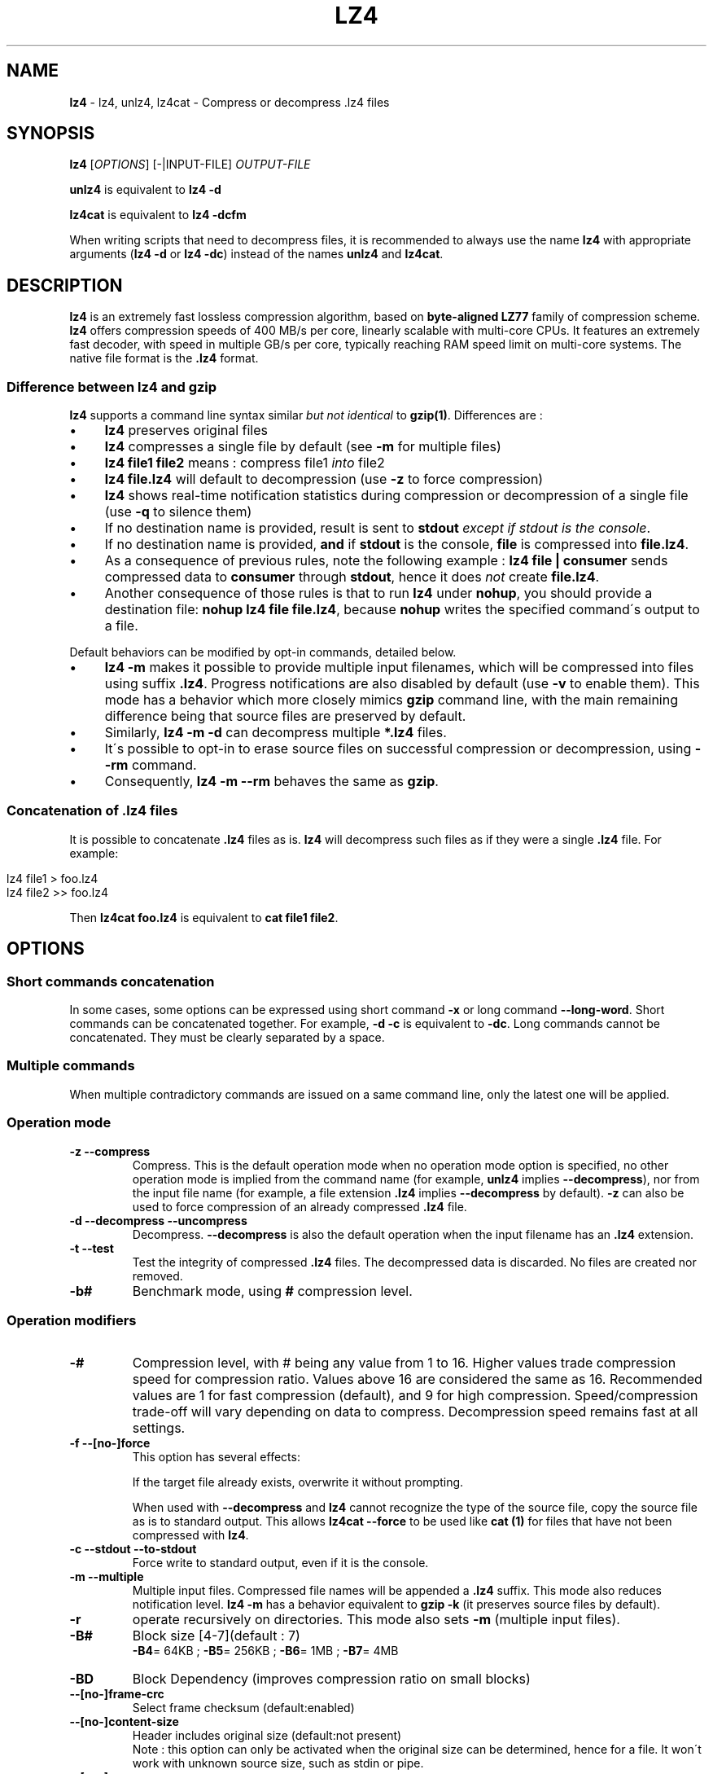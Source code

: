 .
.TH "LZ4" "1" "2018-01-13" "lz4 1.8.1" "User Commands"
.
.SH "NAME"
\fBlz4\fR \- lz4, unlz4, lz4cat \- Compress or decompress \.lz4 files
.
.SH "SYNOPSIS"
\fBlz4\fR [\fIOPTIONS\fR] [\-|INPUT\-FILE] \fIOUTPUT\-FILE\fR
.
.P
\fBunlz4\fR is equivalent to \fBlz4 \-d\fR
.
.P
\fBlz4cat\fR is equivalent to \fBlz4 \-dcfm\fR
.
.P
When writing scripts that need to decompress files, it is recommended to always use the name \fBlz4\fR with appropriate arguments (\fBlz4 \-d\fR or \fBlz4 \-dc\fR) instead of the names \fBunlz4\fR and \fBlz4cat\fR\.
.
.SH "DESCRIPTION"
\fBlz4\fR is an extremely fast lossless compression algorithm, based on \fBbyte\-aligned LZ77\fR family of compression scheme\. \fBlz4\fR offers compression speeds of 400 MB/s per core, linearly scalable with multi\-core CPUs\. It features an extremely fast decoder, with speed in multiple GB/s per core, typically reaching RAM speed limit on multi\-core systems\. The native file format is the \fB\.lz4\fR format\.
.
.SS "Difference between lz4 and gzip"
\fBlz4\fR supports a command line syntax similar \fIbut not identical\fR to \fBgzip(1)\fR\. Differences are :
.
.IP "\(bu" 4
\fBlz4\fR preserves original files
.
.IP "\(bu" 4
\fBlz4\fR compresses a single file by default (see \fB\-m\fR for multiple files)
.
.IP "\(bu" 4
\fBlz4 file1 file2\fR means : compress file1 \fIinto\fR file2
.
.IP "\(bu" 4
\fBlz4 file\.lz4\fR will default to decompression (use \fB\-z\fR to force compression)
.
.IP "\(bu" 4
\fBlz4\fR shows real\-time notification statistics during compression or decompression of a single file (use \fB\-q\fR to silence them)
.
.IP "\(bu" 4
If no destination name is provided, result is sent to \fBstdout\fR \fIexcept if stdout is the console\fR\.
.
.IP "\(bu" 4
If no destination name is provided, \fBand\fR if \fBstdout\fR is the console, \fBfile\fR is compressed into \fBfile\.lz4\fR\.
.
.IP "\(bu" 4
As a consequence of previous rules, note the following example : \fBlz4 file | consumer\fR sends compressed data to \fBconsumer\fR through \fBstdout\fR, hence it does \fInot\fR create \fBfile\.lz4\fR\.
.
.IP "\(bu" 4
Another consequence of those rules is that to run \fBlz4\fR under \fBnohup\fR, you should provide a destination file: \fBnohup lz4 file file\.lz4\fR, because \fBnohup\fR writes the specified command\'s output to a file\.
.
.IP "" 0
.
.P
Default behaviors can be modified by opt\-in commands, detailed below\.
.
.IP "\(bu" 4
\fBlz4 \-m\fR makes it possible to provide multiple input filenames, which will be compressed into files using suffix \fB\.lz4\fR\. Progress notifications are also disabled by default (use \fB\-v\fR to enable them)\. This mode has a behavior which more closely mimics \fBgzip\fR command line, with the main remaining difference being that source files are preserved by default\.
.
.IP "\(bu" 4
Similarly, \fBlz4 \-m \-d\fR can decompress multiple \fB*\.lz4\fR files\.
.
.IP "\(bu" 4
It\'s possible to opt\-in to erase source files on successful compression or decompression, using \fB\-\-rm\fR command\.
.
.IP "\(bu" 4
Consequently, \fBlz4 \-m \-\-rm\fR behaves the same as \fBgzip\fR\.
.
.IP "" 0
.
.SS "Concatenation of \.lz4 files"
It is possible to concatenate \fB\.lz4\fR files as is\. \fBlz4\fR will decompress such files as if they were a single \fB\.lz4\fR file\. For example:
.
.IP "" 4
.
.nf

lz4 file1  > foo\.lz4
lz4 file2 >> foo\.lz4
.
.fi
.
.IP "" 0
.
.P
Then \fBlz4cat foo\.lz4\fR is equivalent to \fBcat file1 file2\fR\.
.
.SH "OPTIONS"
.
.SS "Short commands concatenation"
In some cases, some options can be expressed using short command \fB\-x\fR or long command \fB\-\-long\-word\fR\. Short commands can be concatenated together\. For example, \fB\-d \-c\fR is equivalent to \fB\-dc\fR\. Long commands cannot be concatenated\. They must be clearly separated by a space\.
.
.SS "Multiple commands"
When multiple contradictory commands are issued on a same command line, only the latest one will be applied\.
.
.SS "Operation mode"
.
.TP
\fB\-z\fR \fB\-\-compress\fR
Compress\. This is the default operation mode when no operation mode option is specified, no other operation mode is implied from the command name (for example, \fBunlz4\fR implies \fB\-\-decompress\fR), nor from the input file name (for example, a file extension \fB\.lz4\fR implies \fB\-\-decompress\fR by default)\. \fB\-z\fR can also be used to force compression of an already compressed \fB\.lz4\fR file\.
.
.TP
\fB\-d\fR \fB\-\-decompress\fR \fB\-\-uncompress\fR
Decompress\. \fB\-\-decompress\fR is also the default operation when the input filename has an \fB\.lz4\fR extension\.
.
.TP
\fB\-t\fR \fB\-\-test\fR
Test the integrity of compressed \fB\.lz4\fR files\. The decompressed data is discarded\. No files are created nor removed\.
.
.TP
\fB\-b#\fR
Benchmark mode, using \fB#\fR compression level\.
.
.SS "Operation modifiers"
.
.TP
\fB\-#\fR
Compression level, with # being any value from 1 to 16\. Higher values trade compression speed for compression ratio\. Values above 16 are considered the same as 16\. Recommended values are 1 for fast compression (default), and 9 for high compression\. Speed/compression trade\-off will vary depending on data to compress\. Decompression speed remains fast at all settings\.
.
.TP
\fB\-f\fR \fB\-\-[no\-]force\fR
This option has several effects:
.
.IP
If the target file already exists, overwrite it without prompting\.
.
.IP
When used with \fB\-\-decompress\fR and \fBlz4\fR cannot recognize the type of the source file, copy the source file as is to standard output\. This allows \fBlz4cat \-\-force\fR to be used like \fBcat (1)\fR for files that have not been compressed with \fBlz4\fR\.
.
.TP
\fB\-c\fR \fB\-\-stdout\fR \fB\-\-to\-stdout\fR
Force write to standard output, even if it is the console\.
.
.TP
\fB\-m\fR \fB\-\-multiple\fR
Multiple input files\. Compressed file names will be appended a \fB\.lz4\fR suffix\. This mode also reduces notification level\. \fBlz4 \-m\fR has a behavior equivalent to \fBgzip \-k\fR (it preserves source files by default)\.
.
.TP
\fB\-r\fR
operate recursively on directories\. This mode also sets \fB\-m\fR (multiple input files)\.
.
.TP
\fB\-B#\fR
Block size [4\-7](default : 7)
.
.br
\fB\-B4\fR= 64KB ; \fB\-B5\fR= 256KB ; \fB\-B6\fR= 1MB ; \fB\-B7\fR= 4MB
.
.TP
\fB\-BD\fR
Block Dependency (improves compression ratio on small blocks)
.
.TP
\fB\-\-[no\-]frame\-crc\fR
Select frame checksum (default:enabled)
.
.TP
\fB\-\-[no\-]content\-size\fR
Header includes original size (default:not present)
.
.br
Note : this option can only be activated when the original size can be determined, hence for a file\. It won\'t work with unknown source size, such as stdin or pipe\.
.
.TP
\fB\-\-[no\-]sparse\fR
Sparse mode support (default:enabled on file, disabled on stdout)
.
.TP
\fB\-l\fR
Use Legacy format (typically for Linux Kernel compression)
.
.br
Note : \fB\-l\fR is not compatible with \fB\-m\fR (\fB\-\-multiple\fR) nor \fB\-r\fR
.
.SS "Other options"
.
.TP
\fB\-v\fR \fB\-\-verbose\fR
Verbose mode
.
.TP
\fB\-q\fR \fB\-\-quiet\fR
Suppress warnings and real\-time statistics; specify twice to suppress errors too
.
.TP
\fB\-h\fR \fB\-H\fR \fB\-\-help\fR
Display help/long help and exit
.
.TP
\fB\-V\fR \fB\-\-version\fR
Display Version number and exit
.
.TP
\fB\-k\fR \fB\-\-keep\fR
Preserve source files (default behavior)
.
.TP
\fB\-\-rm\fR
Delete source files on successful compression or decompression
.
.TP
\fB\-\-\fR
Treat all subsequent arguments as files
.
.SS "Benchmark mode"
.
.TP
\fB\-b#\fR
Benchmark file(s), using # compression level
.
.TP
\fB\-e#\fR
Benchmark multiple compression levels, from b# to e# (included)
.
.TP
\fB\-i#\fR
Minimum evaluation in seconds [1\-9] (default : 3)
.
.SH "BUGS"
Report bugs at: https://github\.com/lz4/lz4/issues
.
.SH "AUTHOR"
Yann Collet
